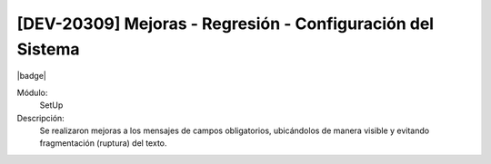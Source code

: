 
[DEV-20309] Mejoras - Regresión - Configuración del Sistema
------------------------------------------------------------

|badge|

.. |badge| raw:: html
   
   <span style="background-color: #04a7de; color: white; padding: 4px 8px; border-radius: 4px;">Nueva característica</span>

Módulo: 
   SetUp

Descripción: 
  Se realizaron mejoras a los mensajes de campos obligatorios, ubicándolos de manera visible y evitando fragmentación (ruptura) del texto.
  

.. versionadded:: 10.230.0.0-LTS

